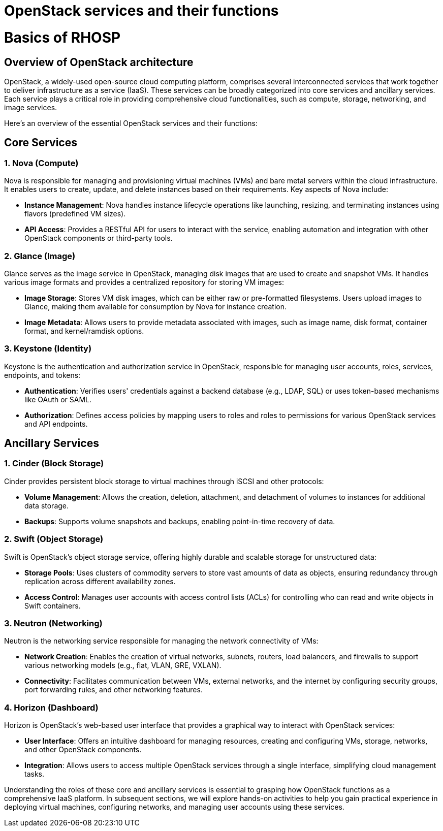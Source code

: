 #  OpenStack services and their functions

= Basics of RHOSP

== Overview of OpenStack architecture

OpenStack, a widely-used open-source cloud computing platform, comprises several interconnected services that work together to deliver infrastructure as a service (IaaS). These services can be broadly categorized into core services and ancillary services. Each service plays a critical role in providing comprehensive cloud functionalities, such as compute, storage, networking, and image services.

Here's an overview of the essential OpenStack services and their functions:

## Core Services

### 1. Nova (Compute)
Nova is responsible for managing and provisioning virtual machines (VMs) and bare metal servers within the cloud infrastructure. It enables users to create, update, and delete instances based on their requirements. Key aspects of Nova include:

- **Instance Management**: Nova handles instance lifecycle operations like launching, resizing, and terminating instances using flavors (predefined VM sizes).
- **API Access**: Provides a RESTful API for users to interact with the service, enabling automation and integration with other OpenStack components or third-party tools.

### 2. Glance (Image)
Glance serves as the image service in OpenStack, managing disk images that are used to create and snapshot VMs. It handles various image formats and provides a centralized repository for storing VM images:

- **Image Storage**: Stores VM disk images, which can be either raw or pre-formatted filesystems. Users upload images to Glance, making them available for consumption by Nova for instance creation.
- **Image Metadata**: Allows users to provide metadata associated with images, such as image name, disk format, container format, and kernel/ramdisk options.

### 3. Keystone (Identity)
Keystone is the authentication and authorization service in OpenStack, responsible for managing user accounts, roles, services, endpoints, and tokens:

- **Authentication**: Verifies users' credentials against a backend database (e.g., LDAP, SQL) or uses token-based mechanisms like OAuth or SAML.
- **Authorization**: Defines access policies by mapping users to roles and roles to permissions for various OpenStack services and API endpoints.

## Ancillary Services

### 1. Cinder (Block Storage)
Cinder provides persistent block storage to virtual machines through iSCSI and other protocols:

- **Volume Management**: Allows the creation, deletion, attachment, and detachment of volumes to instances for additional data storage.
- **Backups**: Supports volume snapshots and backups, enabling point-in-time recovery of data.

### 2. Swift (Object Storage)
Swift is OpenStack's object storage service, offering highly durable and scalable storage for unstructured data:

- **Storage Pools**: Uses clusters of commodity servers to store vast amounts of data as objects, ensuring redundancy through replication across different availability zones.
- **Access Control**: Manages user accounts with access control lists (ACLs) for controlling who can read and write objects in Swift containers.

### 3. Neutron (Networking)
Neutron is the networking service responsible for managing the network connectivity of VMs:

- **Network Creation**: Enables the creation of virtual networks, subnets, routers, load balancers, and firewalls to support various networking models (e.g., flat, VLAN, GRE, VXLAN).
- **Connectivity**: Facilitates communication between VMs, external networks, and the internet by configuring security groups, port forwarding rules, and other networking features.

### 4. Horizon (Dashboard)
Horizon is OpenStack's web-based user interface that provides a graphical way to interact with OpenStack services:

- **User Interface**: Offers an intuitive dashboard for managing resources, creating and configuring VMs, storage, networks, and other OpenStack components.
- **Integration**: Allows users to access multiple OpenStack services through a single interface, simplifying cloud management tasks.

Understanding the roles of these core and ancillary services is essential to grasping how OpenStack functions as a comprehensive IaaS platform. In subsequent sections, we will explore hands-on activities to help you gain practical experience in deploying virtual machines, configuring networks, and managing user accounts using these services.